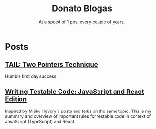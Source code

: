 #+TITLE: Donato Blogas
#+SUBTITLE: At a speed of 1 post every couple of years.
#+OPTIONS: num:nil toc:nil

* Posts
** [[file:posts/tail-202001.org][TAIL: Two Pointers Technique]]
Humble first day success.
** [[file:posts/testable-code.org][Writing Testable Code: JavaScript and React Edition]]
Inspired by Miško Hevery's posts and talks on the same topic. This is my summary and overview of important rules for testable code in context of JavaScript (TypeScript) and React.
